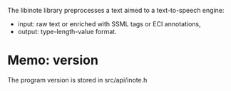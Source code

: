 The libinote library preprocesses a text aimed to a text-to-speech engine:
- input: raw text or enriched with SSML tags or ECI annotations,
- output: type-length-value format.


* Memo: version 
The program version is stored in src/api/inote.h
